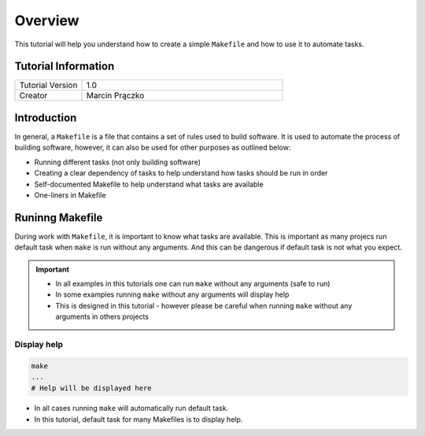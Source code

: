 Overview
========

.. meta::
    :tutorial_version: 1.0
    :creator: Marcin Prączko

This tutorial will help you understand how to create a simple ``Makefile`` and how to use it to automate tasks.

Tutorial Information
--------------------

.. list-table::
   :widths: 25 75

   * - Tutorial Version
     - 1.0
   * - Creator
     - Marcin Prączko

Introduction
------------

In general, a ``Makefile`` is a file that contains a set of rules used to build software.
It is used to automate the process of building software, however, it can also be used for other purposes as outlined below:

- Running different tasks (not only building software)
- Creating a clear dependency of tasks to help understand how tasks should be run in order
- Self-documented Makefile to help understand what tasks are available
- One-liners in Makefile

Runinng Makefile
----------------

During work with ``Makefile``, it is important to know what tasks are available.
This is important as many projecs run default task when ``make`` is run without any arguments.
And this can be dangerous if default task is not what you expect.

.. important::

  - In all examples in this tutorials one can run ``make`` without any arguments (safe to run)
  - In some examples running ``make`` without any arguments will display help
  - This is designed in this tutorial - however please be careful when running ``make`` without any arguments in others projects

Display help
++++++++++++

.. code-block:: bash

    make
    ...
    # Help will be displayed here

- In all cases running ``make`` will automatically run default task.
- In this tutorial, default task for many Makefiles is to display help.
